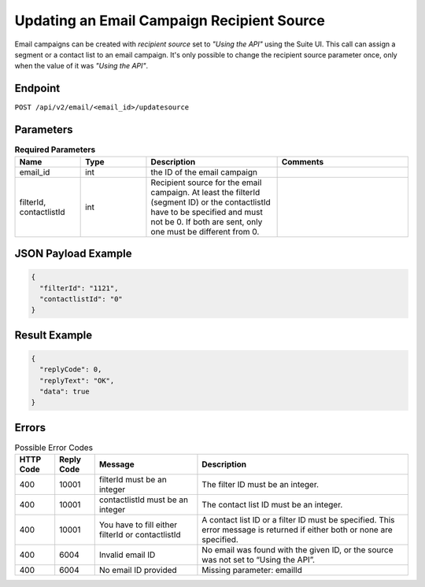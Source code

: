 Updating an Email Campaign Recipient Source
===========================================

Email campaigns can be created with *recipient source* set to *"Using the API"* using the Suite UI.
This call can assign a segment or a contact list to an email campaign. It's only possible to change
the recipient source parameter once, only when the value of it was *"Using the API"*.

Endpoint
--------

``POST /api/v2/email/<email_id>/updatesource``

Parameters
----------

.. list-table:: **Required Parameters**
   :header-rows: 1
   :widths: 20 20 40 40

   * - Name
     - Type
     - Description
     - Comments
   * - email_id
     - int
     - the ID of the email campaign
     -
   * - filterId, contactlistId
     - int
     - Recipient source for the email campaign. At least the filterId (segment ID) or the contactlistId
       have to be specified and must not be 0. If both are sent, only one must be different from 0.
     -

JSON Payload Example
--------------------

.. code-block:: json

   {
     "filterId": "1121",
     "contactlistId": "0"
   }

Result Example
--------------

.. code-block:: json

   {
     "replyCode": 0,
     "replyText": "OK",
     "data": true
   }

Errors
------

.. list-table:: Possible Error Codes
   :header-rows: 1

   * - HTTP Code
     - Reply Code
     - Message
     - Description
   * - 400
     - 10001
     - filterId must be an integer
     - The filter ID must be an integer.
   * - 400
     - 10001
     - contactlistId must be an integer
     - The contact list ID must be an integer.
   * - 400
     - 10001
     - You have to fill either filterId or contactlistId
     - A contact list ID or a filter ID must be specified. This error message is returned if either both or none are specified.
   * - 400
     - 6004
     - Invalid email ID
     - No email was found with the given ID, or the source was not set to “Using the API”.
   * - 400
     - 6004
     - No email ID provided
     - Missing parameter: emailId

